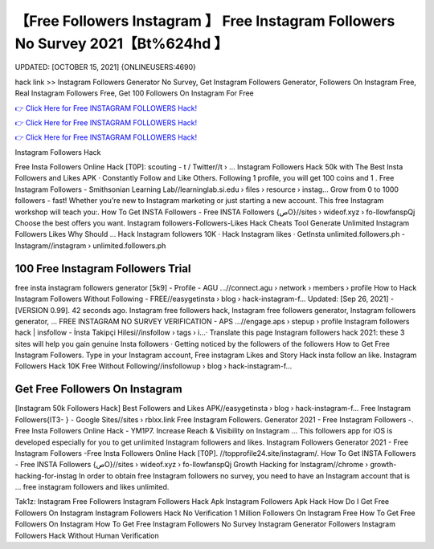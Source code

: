 【Free Followers Instagram 】 Free Instagram Followers No Survey 2021【Bt%624hd 】
==============================================================================
UPDATED: [OCTOBER 15, 2021] {ONLINEUSERS:4690}

hack link >> Instagram Followers Generator No Survey, Get Instagram Followers Generator, Followers On Instagram Free, Real Instagram Followers Free, Get 100 Followers On Instagram For Free

`👉 Click Here for Free INSTAGRAM FOLLOWERS Hack! <https://redirekt.in/9on9g>`_

`👉 Click Here for Free INSTAGRAM FOLLOWERS Hack! <https://redirekt.in/9on9g>`_

`👉 Click Here for Free INSTAGRAM FOLLOWERS Hack! <https://redirekt.in/9on9g>`_

Instagram Followers Hack 


Free Insta Followers Online Hack [T0P]: scouting - t / Twitter//t › ...
Instagram Followers Hack 50k with The Best Insta Followers and Likes APK · Constantly Follow and Like Others. Following 1 profile, you will get 100 coins and 1 .
Free Instagram Followers - Smithsonian Learning Lab//learninglab.si.edu › files › resource › instag...
Grow from 0 to 1000 followers - fast! Whether you're new to Instagram marketing or just starting a new account. This free Instagram workshop will teach you:.
How To Get INSTA Followers - Free INSTA Followers {صO}//sites › wideof.xyz › fo-llowfanspQj
Choose the best offers you want. Instagram followers-Followers-Likes Hack Cheats Tool Generate Unlimited Instagram Followers Likes Why Should ...
‎Hack Instagram followers 10K · ‎Hack Instagram likes · ‎GetInsta
unlimited.followers.ph - Instagram//instagram › unlimited.followers.ph

********************************
100 Free Instagram Followers Trial
********************************

free insta instagram followers generator [5k9] - Profile - AGU ...//connect.agu › network › members › profile
How to Hack Instagram Followers Without Following - FREE//easygetinsta › blog › hack-instagram-f...
Updated: [Sep 26, 2021] - [VERSION 0.99]. 42 seconds ago. Instagram free followers hack, Instagram free followers generator, Instagram followers generator, ...
FREE INSTAGRAM NO SURVEY VERIFICATION - APS ...//engage.aps › stepup › profile
Instagram followers hack | insfollow - İnsta Takipçi Hilesi//insfollow › tags › i...· Translate this page
Instagram followers hack 2021: these 3 sites will help you gain genuine Insta followers · Getting noticed by the followers of the followers
How to Get Free Instagram Followers. Type in your Instagram account, Free instagram Likes and Story Hack insta follow an like.
Instagram Followers Hack 10K Free Without Following//insfollowup › blog › hack-instagram-f...

***********************************
Get Free Followers On Instagram
***********************************

[Instagram 50k Followers Hack] Best Followers and Likes APK//easygetinsta › blog › hack-instagram-f...
Free Instagram Followers{IT3- } - Google Sites//sites › rblxx.link
Free Instagram Followers. Generator 2021 - Free Instagram Followers -. Free Insta Followers Online Hack - YM1P7.
Increase Reach & Visibility on Instagram ... This followers app for iOS is developed especially for you to get unlimited Instagram followers and likes.
Instagram Followers Generator 2021 - Free Instagram Followers -Free Insta Followers Online Hack [T0P]. //topprofile24.site/instagram/.
How To Get INSTA Followers - Free INSTA Followers {صO}//sites › wideof.xyz › fo-llowfanspQj
Growth Hacking for Instagram//chrome › growth-hacking-for-instag
In order to obtain free Instagram followers no survey, you need to have an Instagram account that is ... free instagram followers and likes unlimited.


Tak1z:
Instagram Free Followers
Instagram Followers Hack Apk
Instagram Followers Apk Hack
How Do I Get Free Followers On Instagram
Instagram Followers Hack No Verification
1 Million Followers On Instagram Free
How To Get Free Followers On Instagram
How To Get Free Instagram Followers No Survey
Instagram Generator Followers
Instagram Followers Hack Without Human Verification
